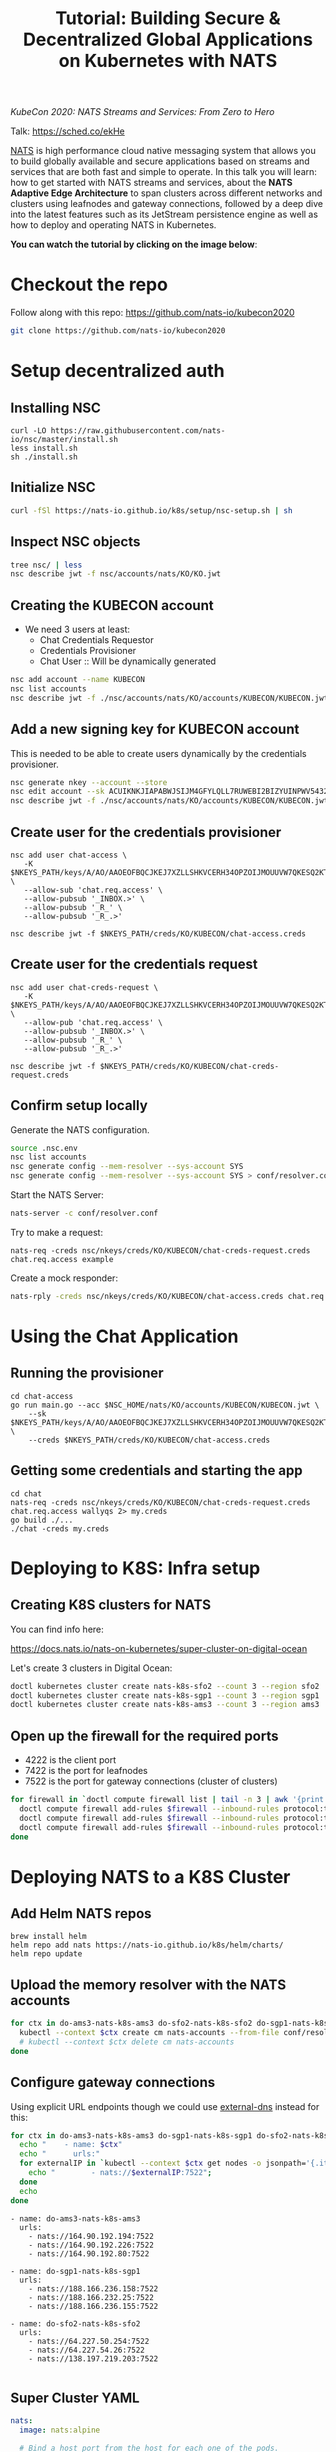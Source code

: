 #+TITLE: Tutorial: Building Secure & Decentralized Global Applications on Kubernetes with NATS

/KubeCon 2020: NATS Streams and Services: From Zero to Hero/

Talk: https://sched.co/ekHe

[[https://nats.io][NATS]] is high performance cloud native messaging system that allows you to build globally available and secure applications based on streams and services that are both fast and simple to operate. In this talk you will learn: how to get started with NATS streams and services, about the *NATS Adaptive Edge Architecture* to span clusters across different networks and clusters using leafnodes and gateway connections, followed by a deep dive into the latest features such as its JetStream persistence engine as well as how to deploy and operating NATS in Kubernetes.

*You can watch the tutorial by clicking on the image below*:

[[https://www.youtube.com/watch?v=kN-GbWRVFos][https://img.youtube.com/vi/kN-GbWRVFos/maxresdefault.jpg]]

* Checkout the repo

Follow along with this repo: https://github.com/nats-io/kubecon2020

#+begin_src sh
git clone https://github.com/nats-io/kubecon2020
#+end_src

* Setup decentralized auth

** Installing NSC

#+begin_src 
curl -LO https://raw.githubusercontent.com/nats-io/nsc/master/install.sh
less install.sh
sh ./install.sh
#+end_src

** Initialize NSC

#+begin_src sh
curl -fSl https://nats-io.github.io/k8s/setup/nsc-setup.sh | sh
#+end_src

** Inspect NSC objects

#+begin_src sh
tree nsc/ | less
nsc describe jwt -f nsc/accounts/nats/KO/KO.jwt 
#+end_src

** Creating the KUBECON account

- We need 3 users at least:
  + Chat Credentials Requestor
  + Credentials Provisioner
  + Chat User :: Will be dynamically generated

#+begin_src sh
nsc add account --name KUBECON
nsc list accounts
nsc describe jwt -f ./nsc/accounts/nats/KO/accounts/KUBECON/KUBECON.jwt
#+end_src

** Add a new signing key for KUBECON account

This is needed to be able to create users dynamically by the credentials provisioner.

#+begin_src sh
nsc generate nkey --account --store 
nsc edit account --sk ACUIKNKJIAPABWJSIJM4GFYLQLL7RUWEBI2BIZYUINPWV5432ZOAEDV4
nsc describe jwt -f ./nsc/accounts/nats/KO/accounts/KUBECON/KUBECON.jwt
#+end_src

** Create user for the credentials provisioner

#+begin_src 
nsc add user chat-access \
   -K $NKEYS_PATH/keys/A/AO/AAOEOFBQCJKEJ7XZLLSHKVCERH34OPZOIJMOUUVW7QKESQ2KT33JZDRI.nk \
   --allow-sub 'chat.req.access' \
   --allow-pubsub '_INBOX.>' \
   --allow-pubsub '_R_' \
   --allow-pubsub '_R_.>'

nsc describe jwt -f $NKEYS_PATH/creds/KO/KUBECON/chat-access.creds
#+end_src

** Create user for the credentials request

#+begin_src 
nsc add user chat-creds-request \
   -K $NKEYS_PATH/keys/A/AO/AAOEOFBQCJKEJ7XZLLSHKVCERH34OPZOIJMOUUVW7QKESQ2KT33JZDRI.nk \
   --allow-pub 'chat.req.access' \
   --allow-pubsub '_INBOX.>' \
   --allow-pubsub '_R_' \
   --allow-pubsub '_R_.>'

nsc describe jwt -f $NKEYS_PATH/creds/KO/KUBECON/chat-creds-request.creds
#+end_src

** Confirm setup locally

Generate the NATS configuration.

#+begin_src sh :results output
source .nsc.env 
nsc list accounts
nsc generate config --mem-resolver --sys-account SYS
nsc generate config --mem-resolver --sys-account SYS > conf/resolver.conf
#+end_src

Start the NATS Server:

#+begin_src sh
nats-server -c conf/resolver.conf
#+end_src

Try to make a request:

#+begin_src 
nats-req -creds nsc/nkeys/creds/KO/KUBECON/chat-creds-request.creds chat.req.access example
#+end_src

Create a mock responder:

#+begin_src sh
nats-rply -creds nsc/nkeys/creds/KO/KUBECON/chat-access.creds chat.req.access example
#+end_src

* Using the Chat Application

** Running the provisioner

#+begin_src 
cd chat-access
go run main.go --acc $NSC_HOME/nats/KO/accounts/KUBECON/KUBECON.jwt \
    --sk $NKEYS_PATH/keys/A/AO/AAOEOFBQCJKEJ7XZLLSHKVCERH34OPZOIJMOUUVW7QKESQ2KT33JZDRI.nk \
    --creds $NKEYS_PATH/creds/KO/KUBECON/chat-access.creds  
#+end_src

** Getting some credentials and starting the app

#+begin_src 
cd chat
nats-req -creds nsc/nkeys/creds/KO/KUBECON/chat-creds-request.creds chat.req.access wallyqs 2> my.creds
go build ./...
./chat -creds my.creds
#+end_src

* Deploying to K8S: Infra setup

** Creating K8S clusters for NATS

You can find info here:

https://docs.nats.io/nats-on-kubernetes/super-cluster-on-digital-ocean

Let's create 3 clusters in Digital Ocean:

#+begin_src sh
doctl kubernetes cluster create nats-k8s-sfo2 --count 3 --region sfo2
doctl kubernetes cluster create nats-k8s-sgp1 --count 3 --region sgp1
doctl kubernetes cluster create nats-k8s-ams3 --count 3 --region ams3
#+end_src

** Open up the firewall for the required ports

- 4222 is the client port
- 7422 is the port for leafnodes
- 7522 is the port for gateway connections (cluster of clusters)

#+begin_src sh
for firewall in `doctl compute firewall list | tail -n 3 | awk '{print $1}'`; do
  doctl compute firewall add-rules $firewall --inbound-rules protocol:tcp,ports:4222,address:0.0.0.0/0
  doctl compute firewall add-rules $firewall --inbound-rules protocol:tcp,ports:7422,address:0.0.0.0/0
  doctl compute firewall add-rules $firewall --inbound-rules protocol:tcp,ports:7522,address:0.0.0.0/0
done
#+end_src

* Deploying NATS to a K8S Cluster

** Add Helm NATS repos

#+begin_src 
brew install helm
helm repo add nats https://nats-io.github.io/k8s/helm/charts/
helm repo update   
#+end_src

** Upload the memory resolver with the NATS accounts

#+begin_src sh
for ctx in do-ams3-nats-k8s-ams3 do-sfo2-nats-k8s-sfo2 do-sgp1-nats-k8s-sgp1; do
  kubectl --context $ctx create cm nats-accounts --from-file conf/resolver.conf
  # kubectl --context $ctx delete cm nats-accounts
done   
#+end_src

** Configure gateway connections

Using explicit URL endpoints though we could use [[https://github.com/kubernetes-sigs/external-dns][external-dns]] instead for this:

#+begin_src sh :results output
for ctx in do-ams3-nats-k8s-ams3 do-sgp1-nats-k8s-sgp1 do-sfo2-nats-k8s-sfo2; do
  echo "    - name: $ctx"
  echo "      urls:"
  for externalIP in `kubectl --context $ctx get nodes -o jsonpath='{.items[*].status.addresses[?(@.type=="ExternalIP")].address}'`; do 
    echo "        - nats://$externalIP:7522"; 
  done
  echo
done   
#+end_src

#+begin_example
    - name: do-ams3-nats-k8s-ams3
      urls:
        - nats://164.90.192.194:7522
        - nats://164.90.192.226:7522
        - nats://164.90.192.80:7522

    - name: do-sgp1-nats-k8s-sgp1
      urls:
        - nats://188.166.236.158:7522
        - nats://188.166.232.25:7522
        - nats://188.166.236.155:7522

    - name: do-sfo2-nats-k8s-sfo2
      urls:
        - nats://64.227.50.254:7522
        - nats://64.227.54.26:7522
        - nats://138.197.219.203:7522

#+end_example

** Super Cluster YAML

#+begin_src yaml :tangle conf/super-cluster.yaml
nats:
  image: nats:alpine

  # Bind a host port from the host for each one of the pods.
  externalAccess: true

  logging:
    debug: false
    trace: false

cluster:
  enabled: true

auth:
  enabled: true

  resolver:
    ############################
    #                          #
    # Memory resolver settings #
    #                          #
    ##############################
    type: memory

    # 
    # Use a configmap reference which will be mounted
    # into the container.
    # 
    configMap:
      name: nats-accounts
      key: resolver.conf

gateway:
  enabled: true

  # NOTE: defined via --set gateway.name="$ctx"
  # name: $ctx

  gateways:
    - name: do-ams3-nats-k8s-ams3
      urls:
        - nats://164.90.192.194:7522
        - nats://164.90.192.226:7522
        - nats://164.90.192.80:7522

    - name: do-sgp1-nats-k8s-sgp1
      urls:
        - nats://188.166.236.158:7522
        - nats://188.166.232.25:7522
        - nats://188.166.236.155:7522

    - name: do-sfo2-nats-k8s-sfo2
      urls:
        - nats://64.227.50.254:7522
        - nats://64.227.54.26:7522
        - nats://138.197.219.203:7522

natsbox:
  enabled: true   
#+end_src

#+begin_src sh
for ctx in do-ams3-nats-k8s-ams3  do-sfo2-nats-k8s-sfo2 do-sgp1-nats-k8s-sgp1; do
  helm --kube-context $ctx install nats nats/nats -f conf/super-cluster.yaml --set gateway.name=$ctx
  # helm --kube-context $ctx delete nats
done
#+end_src

** Confirm the setup

- Peek at the connect_urls and confirm that the routes are present.

#+begin_src 
telnet 188.166.232.25 4222
#+end_src

Try to make a request from SF:

#+begin_src 
nats-req -s 138.197.219.203 -creds nsc/nkeys/creds/KO/KUBECON/chat-creds-request.creds chat.req.access example
#+end_src

Create a mock responder in AMS:

#+begin_src sh
nats-rply -s 164.90.192.226 -creds nsc/nkeys/creds/KO/KUBECON/chat-access.creds chat.req.access example
#+end_src

* Using the System account

#+begin_src sh
nats-sub -s 188.166.236.158 -creds ./nsc/nkeys/creds/KO/SYS/sys.creds '>'  
#+end_src


